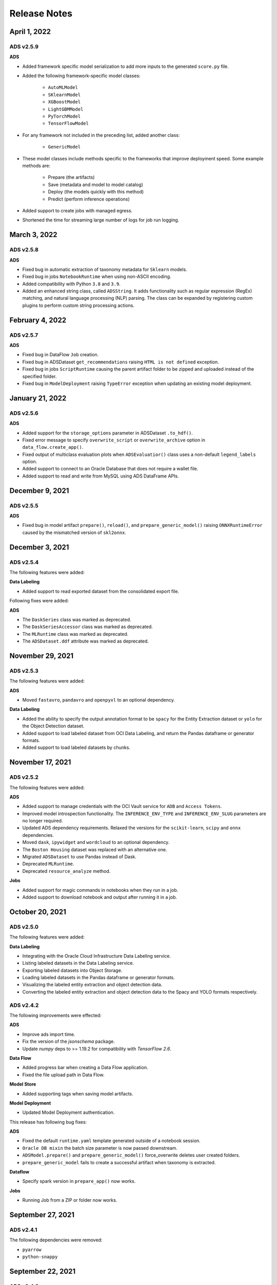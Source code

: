 =============
Release Notes
=============

April 1, 2022
----------------

**********
ADS v2.5.9
**********

**ADS**

* Added framework specific model serialization to add more inputs to the generated ``score.py`` file.
* Added the following framework-specific model classes:

    * ``AutoMLModel``
    * ``SKlearnModel``
    * ``XGBoostModel``
    * ``LightGBMModel``
    * ``PyTorchModel``
    * ``TensorFlowModel``
* For any framework not included in the preceding list, added another class:

    * ``GenericModel``
* These model classes include methods specific to the frameworks that improve deployment speed. Some example methods are:

    * Prepare (the artifacts)
    * Save (metadata and model to model catalog)
    * Deploy (the models quickly with this method)
    * Predict (perform inference operations)
* Added support to create jobs with managed egress.
* Shortened the time for streaming large number of logs for job run logging.

March 3, 2022
----------------

**********
ADS v2.5.8
**********

**ADS**

* Fixed bug in automatic extraction of taxonomy metadata for ``Sklearn`` models.
* Fixed bug in jobs ``NotebookRuntime`` when using non-ASCII encoding.
* Added compatibility with Python ``3.8`` and ``3.9``.
* Added an enhanced string class, called ``ADSString``. It adds functionality such as regular expression (RegEx) matching, and natural language processing (NLP) parsing. The class can be expanded by registering custom plugins to perform custom string processing actions.


February 4, 2022
----------------

**********
ADS v2.5.7
**********

**ADS**

* Fixed bug in DataFlow ``Job`` creation.
* Fixed bug in ADSDataset ``get_recommendations`` raising ``HTML is not defined`` exception.
* Fixed bug in jobs ``ScriptRuntime`` causing the parent artifact folder to be zipped and uploaded instead of the specified folder.
* Fixed bug in ``ModelDeployment`` raising ``TypeError`` exception when updating an existing model deployment.


January 21, 2022
----------------

**********
ADS v2.5.6
**********

**ADS**

* Added support for the ``storage_options`` parameter in ADSDataset ``.to_hdf()``.
* Fixed error message to specify ``overwrite_script`` or ``overwrite_archive`` option in ``data_flow.create_app()``.
* Fixed output of multiclass evaluation plots when ``ADSEvaluatior()`` class uses a non-default ``legend_labels`` option.
* Added support to connect to an Oracle Database that does not require a wallet file.
* Added support to read and write from MySQL using ADS DataFrame APIs.


December 9, 2021
----------------

**********
ADS v2.5.5
**********

**ADS**

* Fixed bug in model artifact ``prepare()``, ``reload()``, and ``prepare_generic_model()`` raising ``ONNXRuntimeError`` caused by the mismatched version of ``skl2onnx``.


December 3, 2021
----------------

**********
ADS v2.5.4
**********

The following features were added:

**Data Labeling**

* Added support to read exported dataset from the consolidated export file.

Following fixes were added:

**ADS**

* The ``DaskSeries`` class was marked as deprecated.
* The ``DaskSeriesAccessor`` class was marked as deprecated.
* The ``MLRuntime`` class was marked as deprecated.
* The ``ADSDataset.ddf`` attribute was marked as deprecated.


November 29, 2021
-----------------

**********
ADS v2.5.3
**********

The following features were added:

**ADS**

* Moved ``fastavro``, ``pandavro`` and ``openpyxl`` to an optional dependency.

**Data Labeling**

* Added the ability to specify the output annotation format to be ``spacy`` for the Entity Extraction dataset or ``yolo`` for the Object Detection dataset.
* Added support to load labeled dataset from OCI Data Labeling, and return the Pandas dataframe or generator formats.
* Added support to load labeled datasets by chunks.


November 17, 2021
-----------------

**********
ADS v2.5.2
**********

The following features were added:

**ADS**

* Added support to manage credentials with the OCI Vault service for ``ADB`` and ``Access Tokens``.
* Improved model introspection functionality. The ``INFERENCE_ENV_TYPE`` and ``INFERENCE_ENV_SLUG`` parameters are no longer required.
* Updated ADS dependency requirements. Relaxed the versions for the ``scikit-learn``, ``scipy`` and ``onnx`` dependencies.
* Moved ``dask``, ``ipywidget`` and ``wordcloud`` to an optional dependency.
* The ``Boston Housing`` dataset was replaced with an alternative one.
* Migrated ``ADSDataset`` to use Pandas instead of Dask.
* Deprecated ``MLRuntime``.
* Deprecated ``resource_analyze`` method.

**Jobs**

* Added support for magic commands in notebooks when they run in a job.
* Added support to download notebook and output after running it in a job.


October 20, 2021
----------------

**********
ADS v2.5.0
**********

The following features were added:

**Data Labeling**

* Integrating with the Oracle Cloud Infrastructure Data Labeling service.
* Listing labeled datasets in the Data Labeling service.
* Exporting labeled datasets into Object Storage.
* Loading labeled datasets in the Pandas dataframe or generator formats.
* Visualizing the labeled entity extraction and object detection data.
* Converting the labeled entity extraction and object detection data to the Spacy and YOLO formats respectively.

**********
ADS v2.4.2
**********

The following improvements were effected:

**ADS**

* Improve ads import time.
* Fix the version of the `jsonschema` package.
* Update `numpy` deps to >= 1.19.2 for compatibility with `TensorFlow 2.6`.

**Data Flow**

* Added progress bar when creating a Data Flow application.
* Fixed the file upload path in Data Flow.

**Model Store**

* Added supporting tags when saving model artifacts.

**Model Deployment**

* Updated Model Deployment authentication.

This release has following bug fixes:

**ADS**

* Fixed the default ``runtime.yaml`` template generated outside of a notebook session.
* ``Oracle DB mixin`` the batch size parameter is now passed downstream.
* ``ADSModel.prepare()`` and ``prepare_generic_model()`` force_overwrite deletes user created folders.
* ``prepare_generic_model`` fails to create a successful artifact when taxonomy is extracted.

**Dataflow**

* Specify spark version in ``prepare_app()`` now works.

**Jobs**

* Running Job from a ZIP or folder now works.


September 27, 2021
------------------

**********
ADS v2.4.1
**********

The following dependencies were removed:

* ``pyarrow``
* ``python-snappy``


September 22, 2021
------------------

**********
ADS v2.4.0
**********

*************
Jobs
*************

The Data Science jobs feature is introduced and includes the following:

* Data Science jobs allow data scientists to run customized tasks outside of a notebook session.
* Running Data Science jobs and Data Flow applications through unified APIs by configuring job infrastructure and runtime parameters.
* Configuring various runtime configurations for running code from Python/Bash script, packages including multiple modules, Jupyter notebook, or a Git repository.
* Monitoring job runs and streaming log messages using the Logging service.


September 20, 2021
------------------

**********
ADS v2.3.4
**********

This release has following bug fixes:

* ``prepare_generic_model`` fails when used outside the Data Science notebook session
* ``TextDatasetFactory`` fails when used outside the Data Science notebook session


September 17, 2021
------------------

**********
ADS v2.3.3
**********

* Removed dependency on plotly
* print_user_message replaced with logger


August 3, 2021
--------------

**********
ADS v2.3.1
**********

*************
Model Catalog
*************

This release of the model catalog includes these enhancements:

* Automatical extraction of model taxonomy metadata that lets data scientists document the use case, framework, and hyperparameters of their models.
* Improvement to the model provenance metadata, including a reference to the model training resource (notebook sessions) by passing `training_id` into `save()`.
* Support for custom metadata which lets data scientists document the context around their models, automatic extraction references to the conda environment used to train the model, the training and validation datasets, and so on.
* Automatcal extraction of the model input feature vector and prediction schemas.
* Model introspection tests that are run on the model artifact before the model is saved to the model catalog. Model introspection validates the artifact against a series of common issues and errors found with artifacts. These introspection tests are part of the model artifact code template that is included.

************
Feature Type
************
Feature type is an additional added module which includes the following functionality:

* Support for Explorationary Data Analysis  including feature count, feature plot, feature statistics, correlation, and correlation plot.
* Support for the feature type manager that provides the tools to manage the handlers used to drive the feature type system.
* Support for the feature type validators that are a way of performing data validation and also allow a feature type to be dynamically extended so that the data validation process can be reproducible and shared across projects.
* Support for feature type warnings that allow you to automate the process of checking for data quality issues.


May 7, 2021
-----------

**********
ADS v2.2.1
**********

ADS v2.2.1 comes with many improvements, and bug fixes.

The improvements include:

* Requires Pandas >- 1.2 and Python == 3.7.
* Upgraded the scikit-learn dependency to 0.23.2.
* Added the ADSTextDataset and the ADS Text Extraction Framework.
* Updated the  ``ADSTuner`` method ``.tune()`` to allow asynchronous tuning, including the ability to halt, resume, and terminate tuning operations from the main process.
* Added the ability to load and save ``ADSTuner`` tuned trials to Object Storage. The tuning progress can now be saved and loaded in a different ``ADSTuner`` object.
* Added the ability to update the ``ADSTuner`` tuning search space. Hyperparameters can be changed and distribution ranges modified during tuning.
* Updated plotting functions to plot in real-time while ``ADSTuner`` asynchronous tuning operations proceed.
* Added methods to report on the remaining budget for running ``ADSTuner`` asynchronous tuner (trials and time-based budgets).
* Added a method to report the difference between the optimal and current best score for ``ADSTuner`` tuning processes with score-based stopping criteria.
* Added caching for model loading method to avoid model deserialization each time the predict method is called.
* Made the list of supported formats in ``DatasetFactory.open()`` more explicit.
* Moved the ``ADSEvaluator`` caption to above the table.
* Added a warning message in the ``get_recommendations()`` method when no recommendations can be made.
* Added a parameter in ``print_summary()`` to display the ranking table only.
* ``list_apps`` in the ``DataFlow`` class supports the optional parameter ``compartment_id``.
* An exception occurs when using SVC or KNN on large datasets in ``OracleAutoMLProvider``.
* Speed improvements in correlation calculations.
* Improved the name of the y-axis label in ``feature_selection_trials()``.
* Automatically chooses the y-label based on the ``score_metric`` set in ``train`` if you don't set it.
* Increased the default timeout for uploading models to the model catalog.
* Improved the module documentation.
* Speed improvements in ``get_recommendations()`` on wide datasets.
* Speed improvements in ``DatasetFactory.open()``.
* Deprecated the ``frac`` keyword from ``DatasetFactory.open()``.
* Disabled writing ``requirements.txt`` when ``function_artifacts = False``.
* Pretty printing of specific labels in ``ADSEvaluator.metrics``.
* Removed the global setting as the only mechanism for choosing the authentication in ``OCIClientFactory``.
* Added the ability to have defaults and to provide authentication information while instantiating a Provider Class.
* Added a larger time buffer for the ``plot_param_importance`` method.
* Migrated the ``DatasetFactory`` reading engine from Dask to Pandas.
* Enabling Pandas to read lists and glob of files.
* ``DatasetFactory`` now supports reading from Object Storage using ``ocifs``.
* The ``DatasetFactory`` URI pattern now supports namespaces, and follows the HDFS Connector format.
* The ``url()`` method can generate PARs for Object Storage objects.
* ``DatasetFactory`` now has caching for Object Storage operations.

The following issues were fixed:

* Issue with multipart upload and download in ``DatasetFactory``.
* Issues with log level in ``OracleAutoMLProvider``.
* Issue with ``fill_value`` when running ``get_recommendations()``.
* Issue with an invalid training path when saving model provenance.
* Issue with errors during model deletion.
* Issues with deep copying ``ADSData``.
* Evaluation plot KeyError.
* Dataset ``show_in_notebook`` issue.
* Inconsistency in preparing ``ADSModels`` and generic models.
* Issue with ``force_overwrite`` in ``prepare_generic_model`` not being properly triggered.
* Issue with ``OracleAutoMLProvider`` failing to ``visualize_tuning_trials``.
* Issues with ``model_prepare`` trying to do feature transforms on keras and pytorch models.
* Erroneous creation of ``__pychache__``.
* The ``AttributeError`` message when an ``ApplicationSummary`` or ``RunSummary`` object is being displayed in a notebook.
* Issues with newer versions of Dask breaking ``DatasetFactory``.


******
AutoML
******

AutoML is upgraded to **AutoML v1.0** and the changes include:


* Switched to using Pandas Dataframes internally. AutoML now uses Pandas dataframes internally instead of Numpy dataframes, avoiding needless conversions.
* Pytorch is now an optional dependency. If Pytorch is installed, AutoML automatically considers multilayer perceptrons in its search. If Pytorch is not found, deep learning models are ignored.
* Updated the Pipeline interface to include ``train()``, which runs all the pipeline stages though doesn't do the final fitting of the model ( ``fit()`` api should be used if final fit is needed).
* Updated the Pipeline interface to include ``refit()`` to allows you to refit the pipeline to an updated dataset without re-running the full pipeline again. We recommend this for advanced users only. For best results, we recommended that you rerun the full pipeline when the dataset changes.
* AutoML now reports memory usage for each trial as a part of its trials attributes. This information relies on the maximum resident size metric reported by Linux, and can sometimes be unreliable.
* ``holidays`` is now an optional dependency. If ``holidays`` is installed, AutoML automatically uses it to add ``holidays`` as a feature for engineering datetime columns.
* Added support for Anomaly Detection and Forecasting tasks (experimental).
* Downcast dataset to reduce pipeline training memory consumption.
* Set numpy BLAS parallelism to 1 to avoid CPU over subscription.
* Created interactive example notebooks for all supported tasks (classification, regression, anomaly detection, and forecasting), see http://automl.oraclecorp.com/.
* Other general bug fixes.


***
MLX
***

MLX is upgraded to **MLX v1.1.1** the changes include:

* Upgrading to Python 3.7
* Upgrading to support Numpy >= 1.19.4
* Upgrading to support Pandas >= 1.1.5
* Upgrading to support Scikit-learn >= 0.23.2
* Upgrading to support Statsmodel >= 0.12.1
* Upgrading to support Dask >= 2.30.0
* Upgrading to support Distributed >= 2.30.1
* Upgrading to support Xgboost >= 1.2.1
* Upgrading to support Category_encoders >= 2.2.2
* Upgrading to support Tqdm >= 4.36.1
* Fixed imputation issue when columns are all NaN.
* Fixed WhatIF internal index-reference issue.
* Fixed rare floating point problem in FD/ALE explainers.


Janurary 13, 2021
-----------------

******
ADS
******

* A full distribution of this release of ADS is found in the General Machine Learning for CPU and GPU environments. The Classic environments include the previous release of ADS.
* A distribution of ADS without AutoML and MLX is found in the remaining environments.
* ``DatasetFactory`` can now download files first before opening them in memory using the ``.download()`` method.
* Added support to archive files in creating Data Flow applications and runs.
* Support was added for loading Avro format data into ADS.
* Changed model serialization to use ONNX by default when possible on supported models.
* Added ``ADSTuner``, which is a framework and model agnostic hyperparmater optimizer, use the ``adstuner.ipynb`` notebook for examples of how to use this feature.
* Corrected the ``up_sample()`` method in ``get_recommendations()`` so that it does not fail when all features are categorical. Up-sampling is possible for datasets containing continuous and categorical features.
* Resolved issues with serializing ``ndarray`` objects into JSON.
* A table of all of the ADS notebook examples can be found in our service documentation: `Oracle Cloud Infrastructure Data Science <https://docs.cloud.oracle.com/en-us/iaas/data-science/using/use-notebook-sessions.htm#conda_understand_environments>`__
* Changed `set_documentation_mode` to false by default.
* Added unit-tests related to the dataset helper.
* Fixed the `_check_object_exists` to handle situations where the object storage bucket has more than 1000 objects.
* Added option `overwrite_script` in the `create_app()` method to allow a user to override a pre-existing file.
* Added support for newer fsspec versions.
* Added support for the C library Snappy.
* Fixed issue with uploading model provenance data due to inconsistency with OCI interface.
* Resolved issue with multiple versions of Cryptography being installed when installing fbprophet.

******
AutoML
******

AutoML is upgraded to **AutoML v0.5.2** and the changes include:


* AutoML is now distributed in the General Machine Learning and Data Exploration conda environments.
* Support for ONNX. AutoML models can now be serialized using ONNX by calling the ``to_onnx()`` API on the AutoML estimator.
* Pre-processing has been overhauled to use ``sklearn`` pipelines to allow serialization using ONNX. Numerical, categorical, and text columns are supported for ONNX serialization. Datetime and time series columns are not supported.
* Torch-based deep learning models, TorchMLPClassifier and TorchMLPRegressor, have been added.
* GPU support for XGBoost and torch-based models have been added. This is disabled by default, and can be enabled by passing in ``‘gpu_id’: ‘auto’`` in ``engine_opts`` in the constructor. ONNX serialization for GPUs has not been tested.
* Adaptive sampling’s learning curve has been smoothened. This allows adaptive sampling to converge faster on some datasets.
* Improvements to ranking performance in feature selection were added. Feature selection is now much faster on large datasets.
* The default execution engine for AutoML has been switched to Dask. You can still use the Python multiprocessing by passing ``engine='local', engine_opts={'n_jobs' : -1}`` to ``init()``
* GuassianNB has been enabled in the interface by default.
* The ``AdaBoostClassifier`` has been disabled in the pipeline interface by default. The ONNX converter for ``AdaBoost`` should not be used.
* The issue ``ValueError: Found unknown categories during transform`` has been fixed.
* You can manually specify a hyperparameter search space to AutoML. New parameter added to the pipeline. This allows you to freeze some hyperparmaters or to expose further ones for tuning.
* New API: Refit an AutoML pipeline to another dataset. This is primarily used to handle updated training data, where you train the pipeline once, and refit in on newer data.
* AutoML no longer closes a user specified Dask cluster.
* AutoML properly cleans up any existing futures on the Dask cluster at the end of fit.


***
MLX
***

MLX is upgraded to **MLX v1.0.16** the changes include:

* MLX is now distributed in the General Machine Learning conda environments.
* Updated the explanation descriptions to use a base64 representation of the static plots. This obviates the need for creating a ``mlx_static`` directory.
* Replaced the boolean indexing in slicing Pandas dataFrame with integer indexing. After updating to ``Pandas >= 1.1.0`` the boolean indexing caused some issues. Integer indexing addresses these issues.
* Fixed MLX related import warnings.
* Corrected an issue with ALE when the target values are strings.
* Removed the dependency on Paramiko.
* Addresses issue with ALE when the target values are not of type ``list``.


August 11 2020
--------------

***
ADS
***

* Support was added to use Resource principals as an authentication mechanism for ADS.
* Support was added to MLX for an additional model explanation diagnostic, Accumulated Local Effects (ALEs).
* Support was added to MLX for "What-if" scenarios in model explainability.
* Improvements were made to the correlation heatmap calculations in ``show_in_notebook()``.
* Improvements were made to the model artifact.

**Bug Fixes**

- Data Flow applications inherit the compartment assignment of the client. Runs inherit from applications by default. Compartment OCIDs can also be specied independently at the client, application, and run levels.
- The Data Flow log link for logs pulled from an application loaded into the notebook session is fixed.
- Progress bars now complete fully (in ``ADSModel.prepare()`` and ``prepare_generic_model()``).
- ``BaselineModel`` is now significantly faster and can be opted out of.

******
AutoML
******

No changes.

***
MLX
***

MLX upgraded to **MLX v1.0.10** the changes include:

- Added support to specify the mlx_static root path (used for ALE summary).
- Added support for making mlx_static directory hidden (for example, <path>/.mlx_static/).
- Fixed issue with the boolean features in ALE.


June 9 2020
-----------

***
ADS
***

**Numerous bug fixes including:**

* Support for Data Flow applications and runs outside of a notebook session compartment. Support for specific object storage logs and script buckets at the application and run levels.
* ADS detects small shapes and gives warnings for AutoML execution.
* Removal of triggers in the Oracle Cloud Infrastructure Functions ``func.yaml`` file.
* ``DatasetFactory.open()`` incorrectly yielding a classification dataset for a continuous target was fixed.
* ``LabelEncoder`` producing the wrong results for category and object columns was fixed.
* An untrusted notebook issue when running model explanation visualizations was fixed.
* A warning about adaptive sampling requiring at least 1000 datapoints was added.
* A dtype cast float to integer into ``DatasetFactory.open("csv")`` was added.
* An option to specify the bucket of Data Flow logs when you create the application was added.

******
AutoML
******

AutoML upgraded to **0.4.2** the changes include:

* Reduced parallelization on low compute hardware.
* Support for passing in a custom logger object in ``automl.init(logger=)``.
* Support for ``datetime`` columns. AutoML should automatically infer ``datetime`` columns based on the Pandas dataframe, and perform feature engineering on them. This can also be forced by using the ``col_types`` argument in ``pipeline.fit()``. The supported types are: ``['categorical', 'numerical', 'datetime']``

***
MLX
***

MLX upgraded to **MLX 1.0.7** the changes include:

* Updated the feature distributions in the PDP/ICE plots (performance improvement).
* All distributions are now shown as PMFs. Categorical features show the category frequency and continuous features are computed using a NumPy histogram (with ‘auto’). They are also separate sub-plots, which are interactive.
* Classification PDP: The y-axis for continous features are now auto-scaled (not fixed to 0-1).
* 1-feature PDP/ICE: The x-axis for continuous features now shows the entire feature distribution, whereas the plot may show a subset depending on the ``partial_range`` parameter (for example, ``partial_range=[0.2, 0.8]`` computes the PDP between the 20th and 80th percentile. The plot now shows the full distribution on the x-axis, but the line charts are only drawn between the specified percentile ranges).
* 2-feature PDP: The plot x and y axes are now auto-set to match the ``partial_range`` specified by the user. This ensures that the heatmap fills the entire plot by default. However, the entire feature distribution can be viewed by zooming out or clicking **Autoscale** in plotly.
* Support for plotting scatter plots using WebGL (``show_in_notebook(..., use_webgl=True)``) was added.
* The side-issues that were causing the **MLX Visualization Omitted** warnings in JupyterLab was fixed.


April 30 2020
-------------

*******************
Environment Updates
*******************

* The ``home`` folder is now backed by block volume. You can now save all your files to the ``/home/datascience`` folder, and they persist when you deactivate and activate your sessions. The ``block_storage`` folder no longer exists. The Oracle Cloud Infrastructure keys can be saved directly to the ``~/.oci`` folder, and no symbolic links are required.

**Note:** The ``ads-examples`` folder in the home folder is a symbolic link to the ``/opt/notebooks/ads-examples`` folder. Any changes made in ``ads-examples`` `aren't saved if you deactivate a notebook.`

* Each new notebook that is launched has a prepopulated accordion style cell containing useful tips.

  .. image:: release_notes_images/first_cell.png
    :height: 150
    :alt: Useful Tips Image


The following packages were added:

   * ``fdk`` = 0.1.12
   * ``pandas-datareader`` = 0.8.1
   * ``py-cpuinfo`` = 5.0

***
ADS
***

* ADS integration with the `Oracle Cloud Infrastructure Data Flow <https://docs.cloud.oracle.com/en-us/iaas/data-flow/using/dfs_getting_started.htm>`__ service provides a more efficient and convenient to launch a Spark application and run Spark jobs
* ``show_in_notebook()`` has had "head" removed from accordion and is replaced with dataset "warnings".
* ``get_recommendations()`` is deprecated and replaced with ``suggest_recommendations()``, which returns a Pandas dataframe with all the recommendations and suggested code to implement each action.
* A progress indication of `Autonomous Data Warehouse <https://docs.cloud.oracle.com/en-us/iaas/Content/Database/Concepts/adboverview.htm>`__ reads has been added.

*********
Notebooks
*********

* A new notebook is included in the ``ads-examples`` folder to demonstrate ADS and DataFlow Integration.
* A new notebook is included in the ``ads-examples`` folder which demonstrates advanced custom scoring functions within AutoML by implementing custom class weights.
* New version of the notebook example for deployment to Functions and API Gateway: Now using cloud shell.
* Significant improvements were made to existing ADS Notebooks.

******
AutoML
******

AutoML updated to version **0.4.1** from 0.3.1:

* More consistent handling of stratification and random state.
* Bug fix for ``LightGBM`` and ``XGBoost`` crashing on AMD shapes was implemented.
* Unified Proxy Models across all stages of the AutoML Pipeline, ensuring leaderboard rankings are consistent was implemented.
* Remove visual option from the interface.
* The default tuning metric for both binary and multi-class classification has been changed to ``neg_log_loss``.
* Bug fix in AutoML ``XGBoost``, where the predicted probabilities were sometimes NaN, was implemented.
* Fixed several corner case issues in Hyperparameter Optimization.

***
MLX
***

MLX updated to version **1.0.3** from 1.0.0:

* Added support for specifying the 'average' parameter in ``sklearn`` metrics by ``<metric>_<average>``, for examlple ``F1_avg``.
* Fixed an issue with the detailed scatter plot visualizations and cutoff feature/axis names.
* Fixed an issue with the balanced sampling in the Global Feature Permutation Importance explainer.
* Updated the supported scoring metrics in MLX. The ``PermutationImportance`` explainer now supports a large number of classification and regression metrics. Also, many of the metrics names were changed.
* Updated LIME and ``PermutationImportance`` explainer descriptions.
* Fixed an issue where ``sklearn.pipeline`` wasn't imported.
* Fixed deprecated ``asscalar`` warnings.


March 18 2020
-------------

.. admonition:: Access to ADW performance has been improved significantly

  Major improvements made to the performance of the ADW ``dataset loader``. Your data is now loaded much faster, depending on your environment.


.. admonition:: Change to DatasetFactory.open() with ADW

  ``DatasetFactory.open()`` with ``format='sql'`` no longer requires the ``index_col`` to be specified. This was confusing, since "index" means something very different in databases. Additionally, the ``table`` parameter may now be either a table or a ``sql`` expression.

  .. code-block:: python3

    ds = DatasetFactory.open(
      connection_string,
      format = 'sql',
      table = """
        SELECT *
        FROM sh.times
        WHERE rownum <= 30
      """
    )

.. admonition:: No longer automatically starts an H2O cluster

  ADS no longer instantiates an H2O cluster on behalf of the user. Instead you need to ``import h2o`` on your own and then start your own cluster.

.. admonition:: Preloaded Jupyter extensions

  JupyterLab now supports these extensions:

  * ``Bokeh``
  * ``Plotly``
  * ``Vega``
  * ``GeoJSON``
  * ``FASTA``
  * ``Variable Inspector``
  * ``VDOM``

.. admonition:: Profiling Dask APIs

  With support for Bokeh extension, you can now profile Dask operations and visualize profiler output. For more details, see `Dask ResourceProfiler <https://docs.dask.org/en/latest/diagnostics-local.html#resourceprofiler>`__.

  You can use the ``ads.common.analyzer.resource_analyze`` decorator to visualize the CPU and memory utilization of operations.

  During execution, it records the following information for each timestep:

  * Time in seconds since the epoch
  * Memory usage in MB
  * % CPU usage

  Example:

  .. code-block:: python3

    from ads.common.analyzer import resource_analyze
    from ads.dataset.dataset_browser import DatasetBrowser
    @resource_analyze
    def fetch_data():
        sklearn = DatasetBrowser.sklearn()
        wine_ds = sklearn.open('wine').set_target("target")
        return wine_ds
    fetch_data()

  The output shows two lines, one for total CPU percentage used by all the workers, and one for total memory used.

.. admonition:: Dask Upgrade

  Dask is updated to version 2.10.1 with support for Oracle Cloud Infrastructure Object Storage. The 2.10.1 version provides better performance over the older version.

